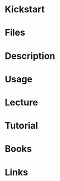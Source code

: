 #+TAGS: kickstart rhel


* Kickstart
* Files
* Description
* Usage
* Lecture
* Tutorial
* Books
* Links
